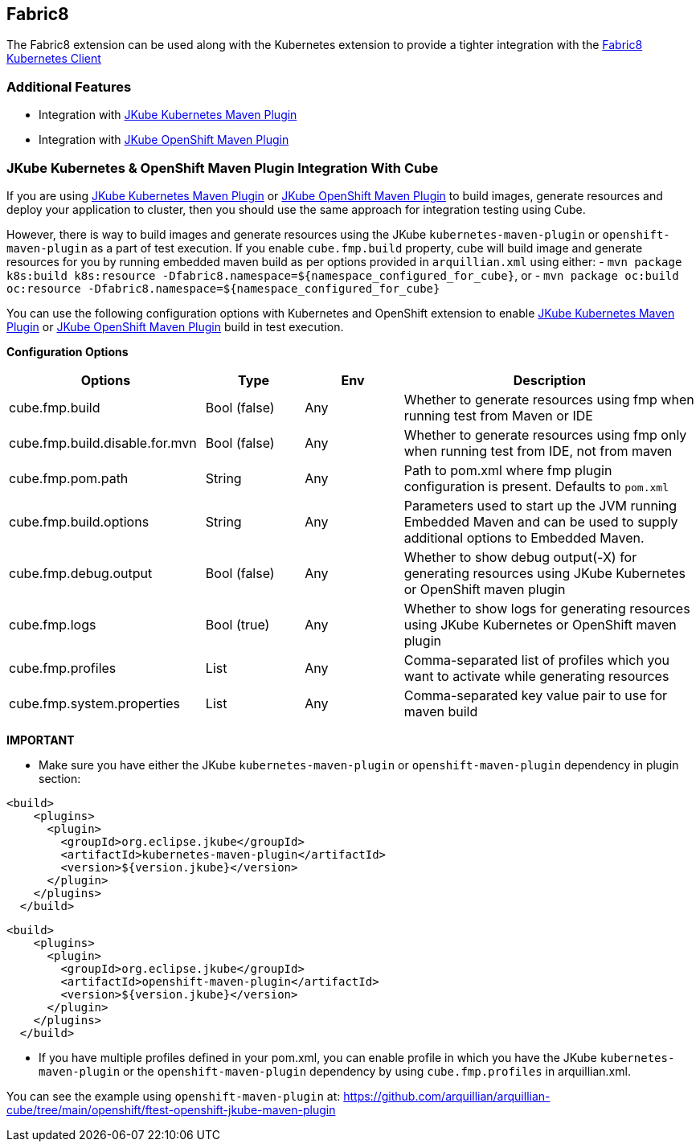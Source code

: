 == Fabric8

The Fabric8 extension can be used along with the Kubernetes extension to provide a tighter integration with the link:https://github.com/fabric8io/kubernetes-client[Fabric8 Kubernetes Client]

=== Additional Features
- Integration with link:https://eclipse.dev/jkube/docs/kubernetes-maven-plugin/[JKube Kubernetes Maven Plugin]
- Integration with link:https://eclipse.dev/jkube/docs/openshift-maven-plugin/[JKube OpenShift Maven Plugin]

=== JKube Kubernetes & OpenShift Maven Plugin Integration With Cube

If you are using link:https://eclipse.dev/jkube/docs/kubernetes-maven-plugin/[JKube Kubernetes Maven Plugin] or
link:https://eclipse.dev/jkube/docs/openshift-maven-plugin/[JKube OpenShift Maven Plugin] to build images, generate
resources and deploy your application to cluster, then you should use the same approach for integration testing using Cube.

However, there is way to build images and generate resources using the JKube `kubernetes-maven-plugin` or
`openshift-maven-plugin` as a part of test execution.
If you enable `cube.fmp.build` property, cube will build image and generate resources for you by running embedded maven
build as per options provided in `arquillian.xml` using either:
- `mvn package k8s:build k8s:resource -Dfabric8.namespace=$+{namespace_configured_for_cube}+`, or
- `mvn package oc:build oc:resource -Dfabric8.namespace=$+{namespace_configured_for_cube}+`

You can use the following configuration options with Kubernetes and OpenShift extension to enable
link:https://eclipse.dev/jkube/docs/kubernetes-maven-plugin/[JKube Kubernetes Maven Plugin] or
link:https://eclipse.dev/jkube/docs/openshift-maven-plugin/[JKube OpenShift Maven Plugin] build in test execution.

*Configuration Options*
[cols="2,1,1,3", options="header"]
|===
| Options                             | Type           | Env | Description
| cube.fmp.build | Bool (false) | Any | Whether to generate resources using fmp when running test from Maven or IDE
| cube.fmp.build.disable.for.mvn | Bool (false) | Any | Whether to generate resources using fmp only when running test from IDE, not from maven
| cube.fmp.pom.path  | String | Any | Path to pom.xml where fmp plugin configuration is present. Defaults to `pom.xml`
| cube.fmp.build.options  | String | Any | Parameters used to start up the JVM running Embedded Maven and can be used to supply additional options to Embedded Maven.
| cube.fmp.debug.output  | Bool (false) | Any | Whether to show debug output(-X) for generating resources using JKube Kubernetes or OpenShift maven plugin
| cube.fmp.logs  | Bool (true) | Any | Whether to show logs for generating resources using JKube Kubernetes or OpenShift maven plugin
| cube.fmp.profiles  | List | Any | Comma-separated list of profiles which you want to activate while generating resources
| cube.fmp.system.properties  | List | Any | Comma-separated key value pair to use for maven build
|===

*IMPORTANT*

- Make sure you have either the JKube `kubernetes-maven-plugin` or `openshift-maven-plugin` dependency in plugin section:
```xml
<build>
    <plugins>
      <plugin>
        <groupId>org.eclipse.jkube</groupId>
        <artifactId>kubernetes-maven-plugin</artifactId>
        <version>${version.jkube}</version>
      </plugin>
    </plugins>
  </build>
```

```xml
<build>
    <plugins>
      <plugin>
        <groupId>org.eclipse.jkube</groupId>
        <artifactId>openshift-maven-plugin</artifactId>
        <version>${version.jkube}</version>
      </plugin>
    </plugins>
  </build>
```

- If you have multiple profiles defined in your pom.xml, you can enable profile in which you have the JKube
`kubernetes-maven-plugin` or the `openshift-maven-plugin` dependency by using `cube.fmp.profiles` in arquillian.xml.

You can see the example using `openshift-maven-plugin` at: https://github.com/arquillian/arquillian-cube/tree/main/openshift/ftest-openshift-jkube-maven-plugin

